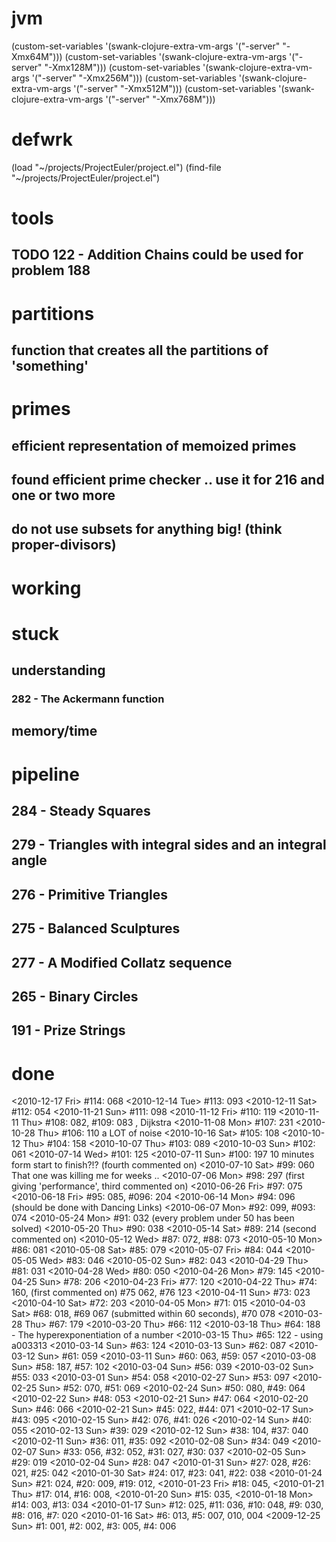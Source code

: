 * jvm
(custom-set-variables '(swank-clojure-extra-vm-args '("-server" "-Xmx64M")))
(custom-set-variables '(swank-clojure-extra-vm-args '("-server" "-Xmx128M")))
(custom-set-variables '(swank-clojure-extra-vm-args '("-server" "-Xmx256M")))
(custom-set-variables '(swank-clojure-extra-vm-args '("-server" "-Xmx512M")))
(custom-set-variables '(swank-clojure-extra-vm-args '("-server" "-Xmx768M")))
* defwrk
(load "~/projects/ProjectEuler/project.el")
(find-file "~/projects/ProjectEuler/project.el")
* tools
** TODO 122 - Addition Chains could be used for problem 188
* partitions
** function that creates all the partitions of 'something'
* primes
** efficient representation of memoized primes
** found efficient prime checker .. use it for 216 and one or two more
** do not use subsets for anything big! (think proper-divisors)
* working
* stuck
** understanding
*** 282 - The Ackermann function
** memory/time
* pipeline
** 284 - Steady Squares
** 279 - Triangles with integral sides and an integral angle
** 276 - Primitive Triangles
** 275 - Balanced Sculptures
** 277 - A Modified Collatz sequence
** 265 - Binary Circles
** 191 - Prize Strings
* done
<2010-12-17 Fri> #114: 068
<2010-12-14 Tue> #113: 093
<2010-12-11 Sat> #112: 054
<2010-11-21 Sun> #111: 098
<2010-11-12 Fri> #110: 119
<2010-11-11 Thu> #108: 082, #109: 083 , Dijkstra
<2010-11-08 Mon> #107: 231
<2010-10-28 Thu> #106: 110 a LOT of noise
<2010-10-16 Sat> #105: 108
<2010-10-12 Thu> #104: 158
<2010-10-07 Thu> #103: 089
<2010-10-03 Sun> #102: 061
<2010-07-14 Wed> #101: 125
<2010-07-11 Sun> #100: 197 10 minutes form start to finish?!? (fourth commented on)
<2010-07-10 Sat> #99: 060 That one was killing me for weeks .. 
<2010-07-06 Mon> #98: 297 (first giving 'performance', third commented on)
<2010-06-26 Fri> #97: 075
<2010-06-18 Fri> #95: 085, #096: 204
<2010-06-14 Mon> #94: 096 (should be done with Dancing Links)
<2010-06-07 Mon> #92: 099, #093: 074
<2010-05-24 Mon> #91: 032 (every problem under 50 has been solved)
<2010-05-20 Thu> #90: 038
<2010-05-14 Sat> #89: 214 (second commented on)
<2010-05-12 Wed> #87: 072, #88: 073
<2010-05-10 Mon> #86: 081
<2010-05-08 Sat> #85: 079
<2010-05-07 Fri> #84: 044
<2010-05-05 Wed> #83: 046
<2010-05-02 Sun> #82: 043
<2010-04-29 Thu> #81: 031
<2010-04-28 Wed> #80: 050
<2010-04-26 Mon> #79: 145
<2010-04-25 Sun> #78: 206
<2010-04-23 Fri> #77: 120
<2010-04-22 Thu> #74: 160, (first commented on) #75 062, #76 123
<2010-04-11 Sun> #73: 023
<2010-04-10 Sat> #72: 203
<2010-04-05 Mon> #71: 015
<2010-04-03 Sat> #68: 018, #69 067 (submitted within 60 seconds), #70 078
<2010-03-28 Thu> #67: 179 
<2010-03-20 Thu> #66: 112 
<2010-03-18 Thu> #64: 188 - The hyperexponentiation of a number
<2010-03-15 Thu> #65: 122 - using a003313 
<2010-03-14 Sun> #63: 124
<2010-03-13 Sun> #62: 087
<2010-03-12 Sun> #61: 059
<2010-03-11 Sun> #60: 063, #59: 057
<2010-03-08 Sun> #58: 187, #57: 102
<2010-03-04 Sun> #56: 039
<2010-03-02 Sun> #55: 033
<2010-03-01 Sun> #54: 058
<2010-02-27 Sun> #53: 097
<2010-02-25 Sun> #52: 070, #51: 069
<2010-02-24 Sun> #50: 080, #49: 064
<2010-02-22 Sun> #48: 053
<2010-02-21 Sun> #47: 064
<2010-02-20 Sun> #46: 066
<2010-02-21 Sun> #45: 022, #44: 071
<2010-02-17 Sun> #43: 095
<2010-02-15 Sun> #42: 076, #41: 026
<2010-02-14 Sun> #40: 055
<2010-02-13 Sun> #39: 029
<2010-02-12 Sun> #38: 104, #37: 040
<2010-02-11 Sun> #36: 011, #35: 092
<2010-02-08 Sun> #34: 049
<2010-02-07 Sun> #33: 056, #32: 052, #31: 027, #30: 037
<2010-02-05 Sun> #29: 019
<2010-02-04 Sun> #28: 047
<2010-01-31 Sun> #27: 028, #26: 021, #25: 042
<2010-01-30 Sat> #24: 017, #23: 041, #22: 038
<2010-01-24 Sun> #21: 024, #20: 009, #19: 012, 
<2010-01-23 Fri> #18: 045,  
<2010-01-21 Thu> #17: 014, #16: 008,
<2010-01-20 Sun> #15: 035,
<2010-01-18 Mon> #14: 003, #13: 034
<2010-01-17 Sun> #12: 025, #11: 036, #10: 048, #9: 030, #8: 016, #7: 020
<2010-01-16 Sat> #6: 013, #5: 007, 010, 004
<2009-12-25 Sun> #1: 001, #2: 002, #3: 005, #4: 006
    
